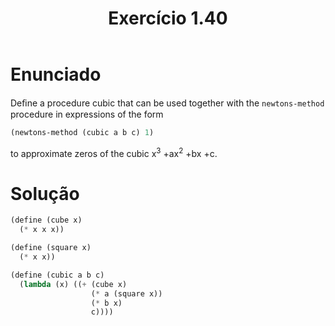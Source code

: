 #+Title: Exercício 1.40

* Enunciado

Deﬁne a procedure cubic that can be used together with the
=newtons-method= procedure in expressions of the form

#+BEGIN_SRC scheme
(newtons-method (cubic a b c) 1)
#+END_SRC

to approximate zeros of the cubic x^3 +ax^2 +bx +c.

* Solução

#+BEGIN_SRC scheme
(define (cube x)
  (* x x x))

(define (square x)
  (* x x))

(define (cubic a b c)
  (lambda (x) ((+ (cube x)
                  (* a (square x))
                  (* b x)
                  c))))
#+END_SRC
